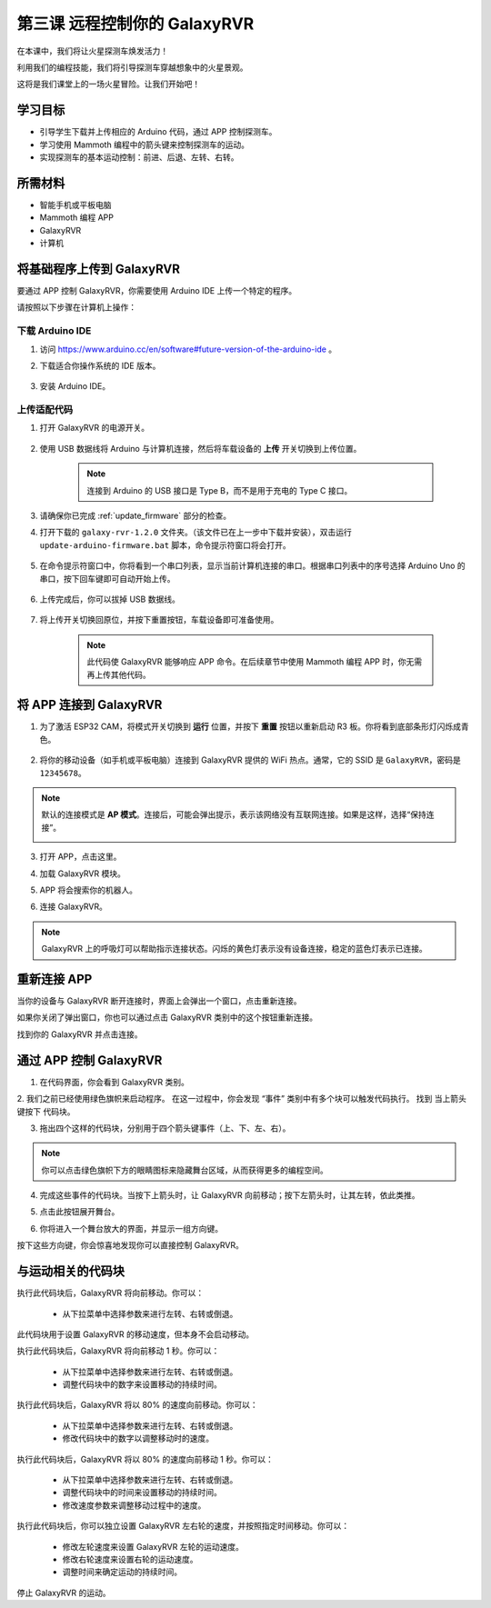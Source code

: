 .. _rvr_move:

第三课 远程控制你的 GalaxyRVR
============================================

在本课中，我们将让火星探测车焕发活力！

利用我们的编程技能，我们将引导探测车穿越想象中的火星景观。

这将是我们课堂上的一场火星冒险。让我们开始吧！

.. raw:: html

   <video width="600" loop autoplay muted>
      <source src="../_static/video/car_move.mp4" type="video/mp4">
      Your browser does not support the video tag.
   </video>


学习目标
-----------------------

* 引导学生下载并上传相应的 Arduino 代码，通过 APP 控制探测车。
* 学习使用 Mammoth 编程中的箭头键来控制探测车的运动。
* 实现探测车的基本运动控制：前进、后退、左转、右转。

所需材料
-------------

* 智能手机或平板电脑
* Mammoth 编程 APP
* GalaxyRVR
* 计算机

将基础程序上传到 GalaxyRVR
-------------------------------------------------

要通过 APP 控制 GalaxyRVR，你需要使用 Arduino IDE 上传一个特定的程序。

请按照以下步骤在计算机上操作：

下载 Arduino IDE
^^^^^^^^^^^^^^^^^^^^^^^^

#. 访问 https://www.arduino.cc/en/software#future-version-of-the-arduino-ide 。

#. 下载适合你操作系统的 IDE 版本。

    .. image:: img/sp_0001.png

#. 安装 Arduino IDE。

    .. image:: img/sp_0005.png


上传适配代码
^^^^^^^^^^^^^^^^^^^^^^^^^^^^^^^^^^^^^^^^^^

#. 打开 GalaxyRVR 的电源开关。

    .. raw:: html

        <video width="600" loop autoplay muted>
            <source src="../_static/video/play_start.mp4" type="video/mp4">
            Your browser does not support the video tag.
        </video>

#. 使用 USB 数据线将 Arduino 与计算机连接，然后将车载设备的 **上传** 开关切换到上传位置。

    .. image:: ../img/camera_upload.png
        :width: 500
        :align: center

    .. note:: 连接到 Arduino 的 USB 接口是 Type B，而不是用于充电的 Type C 接口。

#. 请确保你已完成 :ref:`update_firmware` 部分的检查。

#. 打开下载的 ``galaxy-rvr-1.2.0`` 文件夹。（该文件已在上一步中下载并安装），双击运行 ``update-arduino-firmware.bat`` 脚本，命令提示符窗口将会打开。

    .. image:: ../img/firmware/updateFirmware.png

#. 在命令提示符窗口中，你将看到一个串口列表，显示当前计算机连接的串口。根据串口列表中的序号选择 Arduino Uno 的串口，按下回车键即可自动开始上传。

    .. image:: ../img/firmware/selectCOM.png

#. 上传完成后，你可以拔掉 USB 数据线。

    .. image:: ../img/firmware/UNOupdating.png

#. 将上传开关切换回原位，并按下重置按钮，车载设备即可准备使用。

    .. note:: 此代码使 GalaxyRVR 能够响应 APP 命令。在后续章节中使用 Mammoth 编程 APP 时，你无需再上传其他代码。

.. _app_connect:

将 APP 连接到 GalaxyRVR
-------------------------------------------

1. 为了激活 ESP32 CAM，将模式开关切换到 **运行** 位置，并按下 **重置** 按钮以重新启动 R3 板。你将看到底部条形灯闪烁成青色。

    .. raw:: html

        <video width="600" loop autoplay muted>
            <source src="_static/video/play_reset.mp4" type="video/mp4">
            Your browser does not support the video tag.
        </video>

2. 将你的移动设备（如手机或平板电脑）连接到 GalaxyRVR 提供的 WiFi 热点。通常，它的 SSID 是 ``GalaxyRVR``，密码是 ``12345678``。

.. image:: ../img/firmware/SSID1.png

.. note:: 默认的连接模式是 **AP 模式**。连接后，可能会弹出提示，表示该网络没有互联网连接。如果是这样，选择“保持连接”。

    .. image:: ../img/app/camera_stay1.png

3. 打开 APP，点击这里。

.. image:: img/connet_app_004.jpg

4. 加载 GalaxyRVR 模块。

.. image:: img/connet_app_005.png

5. APP 将会搜索你的机器人。

.. image:: img/connet_app_006.png

6. 连接 GalaxyRVR。

.. note:: GalaxyRVR 上的呼吸灯可以帮助指示连接状态。闪烁的黄色灯表示没有设备连接，稳定的蓝色灯表示已连接。

重新连接 APP
-------------------------------------

当你的设备与 GalaxyRVR 断开连接时，界面上会弹出一个窗口，点击重新连接。

.. image:: img/reconnect_00.png

如果你关闭了弹出窗口，你也可以通过点击 GalaxyRVR 类别中的这个按钮重新连接。

.. image:: img/reconnect_01.png

找到你的 GalaxyRVR 并点击连接。

.. image:: img/reconnect_02.png

通过 APP 控制 GalaxyRVR
-----------------------------------------

1. 在代码界面，你会看到 GalaxyRVR 类别。

.. image:: img/3_rvr_catego1.png

2. 我们之前已经使用绿色旗帜来启动程序。 
在这一过程中，你会发现 “事件” 类别中有多个块可以触发代码执行。 
找到 ``当上箭头键按下`` 代码块。

.. image:: img/3_rvr_when_arrow.jpg

3. 拖出四个这样的代码块，分别用于四个箭头键事件（上、下、左、右）。

.. image:: img/3_rvr_4_arrow.jpg

.. note:: 你可以点击绿色旗帜下方的眼睛图标来隐藏舞台区域，从而获得更多的编程空间。

4. 完成这些事件的代码块。当按下上箭头时，让 GalaxyRVR 向前移动；按下左箭头时，让其左转，依此类推。

.. image:: img/3_rvr_4_dir.png

5. 点击此按钮展开舞台。

.. image:: img/3_rvr_stage1.png

6. 你将进入一个舞台放大的界面，并显示一组方向键。

.. image:: img/3_rvr_stage2.png

按下这些方向键，你会惊喜地发现你可以直接控制 GalaxyRVR。

与运动相关的代码块
-----------------------------

.. image:: img/block/move_forward.png 
..    :align: center

执行此代码块后，GalaxyRVR 将向前移动。你可以：

    * 从下拉菜单中选择参数来进行左转、右转或倒退。

.. image:: img/block/move_set_speed.png 
..    :align: center

此代码块用于设置 GalaxyRVR 的移动速度，但本身不会启动移动。

.. image:: img/block/move_forward_1s.png 
..    :align: center

执行此代码块后，GalaxyRVR 将向前移动 1 秒。你可以：

    * 从下拉菜单中选择参数来进行左转、右转或倒退。
    * 调整代码块中的数字来设置移动的持续时间。

.. image:: img/block/move_forward_80.png 
..    :align: center

执行此代码块后，GalaxyRVR 将以 80% 的速度向前移动。你可以：

    * 从下拉菜单中选择参数来进行左转、右转或倒退。
    * 修改代码块中的数字以调整移动时的速度。

.. image:: img/block/move_forward_80_1s.png 
..    :align: center

执行此代码块后，GalaxyRVR 将以 80% 的速度向前移动 1 秒。你可以：

    * 从下拉菜单中选择参数来进行左转、右转或倒退。
    * 调整代码块中的时间来设置移动的持续时间。
    * 修改速度参数来调整移动过程中的速度。

.. image:: img/block/move_lr_sp_1s.png 
..    :align: center

执行此代码块后，你可以独立设置 GalaxyRVR 左右轮的速度，并按照指定时间移动。你可以：

    * 修改左轮速度来设置 GalaxyRVR 左轮的运动速度。
    * 修改右轮速度来设置右轮的运动速度。
    * 调整时间来确定运动的持续时间。

.. image:: img/block/move_stop.png
..    :align: center

停止 GalaxyRVR 的运动。
